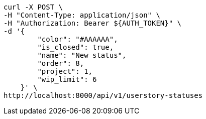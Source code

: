 [source,bash]
----
curl -X POST \
-H "Content-Type: application/json" \
-H "Authorization: Bearer ${AUTH_TOKEN}" \
-d '{
        "color": "#AAAAAA",
        "is_closed": true,
        "name": "New status",
        "order": 8,
        "project": 1,
        "wip_limit": 6
    }' \
http://localhost:8000/api/v1/userstory-statuses
----

